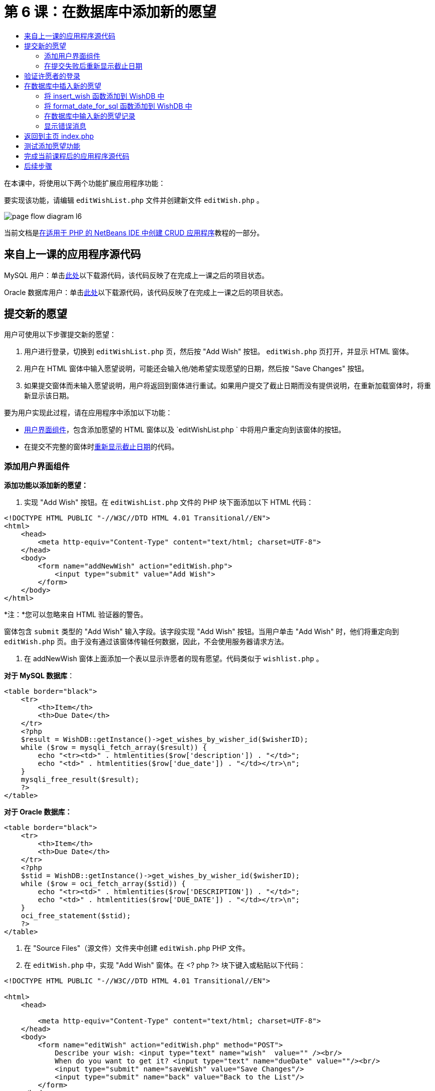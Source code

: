 // 
//     Licensed to the Apache Software Foundation (ASF) under one
//     or more contributor license agreements.  See the NOTICE file
//     distributed with this work for additional information
//     regarding copyright ownership.  The ASF licenses this file
//     to you under the Apache License, Version 2.0 (the
//     "License"); you may not use this file except in compliance
//     with the License.  You may obtain a copy of the License at
// 
//       http://www.apache.org/licenses/LICENSE-2.0
// 
//     Unless required by applicable law or agreed to in writing,
//     software distributed under the License is distributed on an
//     "AS IS" BASIS, WITHOUT WARRANTIES OR CONDITIONS OF ANY
//     KIND, either express or implied.  See the License for the
//     specific language governing permissions and limitations
//     under the License.
//

= 第 6 课：在数据库中添加新的愿望
:jbake-type: tutorial
:jbake-tags: tutorials 
:markup-in-source: verbatim,quotes,macros
:jbake-status: published
:icons: font
:syntax: true
:source-highlighter: pygments
:toc: left
:toc-title:
:description: 第 6 课：在数据库中添加新的愿望 - Apache NetBeans
:keywords: Apache NetBeans, Tutorials, 第 6 课：在数据库中添加新的愿望



在本课中，将使用以下两个功能扩展应用程序功能：


要实现该功能，请编辑  `editWishList.php`  文件并创建新文件  `editWish.php` 。

image::images/page-flow-diagram-l6.png[]

当前文档是link:wish-list-tutorial-main-page.html[+在适用于 PHP 的 NetBeans IDE 中创建 CRUD 应用程序+]教程的一部分。


[[_application_source_code_from_the_previous_lesson]]
== 来自上一课的应用程序源代码

MySQL 用户：单击link:https://netbeans.org/files/documents/4/1931/lesson5.zip[+此处+]以下载源代码，该代码反映了在完成上一课之后的项目状态。

Oracle 数据库用户：单击link:https://netbeans.org/projects/www/downloads/download/php%252Foracle-lesson5.zip[+此处+]以下载源代码，该代码反映了在完成上一课之后的项目状态。

[[_submitting_a_new_wish]]
== 提交新的愿望

用户可使用以下步骤提交新的愿望：

1. 用户进行登录，切换到  `editWishList.php`  页，然后按 "Add Wish" 按钮。 `editWish.php`  页打开，并显示 HTML 窗体。
2. 用户在 HTML 窗体中输入愿望说明，可能还会输入他/她希望实现愿望的日期，然后按 "Save Changes" 按钮。
3. 如果提交窗体而未输入愿望说明，用户将返回到窗体进行重试。如果用户提交了截止日期而没有提供说明，在重新加载窗体时，将重新显示该日期。

要为用户实现此过程，请在应用程序中添加以下功能：

* <<add-wish-ui-elements,用户界面组件>>，包含添加愿望的 HTML 窗体以及  `editWishList.php ` 中将用户重定向到该窗体的按钮。
* 在提交不完整的窗体时<<_returning_to_the_front_index_php_page,重新显示截止日期>>的代码。


[[add-wish-ui-elements]]
=== 添加用户界面组件

*添加功能以添加新的愿望：*

1. 实现 "Add Wish" 按钮。在  `editWishList.php`  文件的 PHP 块下面添加以下 HTML 代码：

[source,xml,subs="{markup-in-source}"]
----

<!DOCTYPE HTML PUBLIC "-//W3C//DTD HTML 4.01 Transitional//EN">
<html>
    <head>
        <meta http-equiv="Content-Type" content="text/html; charset=UTF-8">
    </head>
    <body>
        <form name="addNewWish" action="editWish.php">            
            <input type="submit" value="Add Wish">
        </form>
    </body>
</html>
----

*注：*您可以忽略来自 HTML 验证器的警告。

窗体包含  `submit`  类型的 "Add Wish" 输入字段。该字段实现 "Add Wish" 按钮。当用户单击 "Add Wish" 时，他们将重定向到  `editWish.php`  页。由于没有通过该窗体传输任何数据，因此，不会使用服务器请求方法。



. 在 addNewWish 窗体上面添加一个表以显示许愿者的现有愿望。代码类似于  `wishlist.php` 。

*对于 MySQL 数据库*：


[source,php]
----

<table border="black">
    <tr>
        <th>Item</th>
        <th>Due Date</th>
    </tr>
    <?php
    $result = WishDB::getInstance()->get_wishes_by_wisher_id($wisherID);
    while ($row = mysqli_fetch_array($result)) {
        echo "<tr><td>" . htmlentities($row['description']) . "</td>";
        echo "<td>" . htmlentities($row['due_date']) . "</td></tr>\n";
    }
    mysqli_free_result($result);
    ?>
</table>
----

*对于 Oracle 数据库：*


[source,php]
----

<table border="black">
    <tr>
        <th>Item</th>
        <th>Due Date</th>
    </tr>
    <?php
    $stid = WishDB::getInstance()->get_wishes_by_wisher_id($wisherID);
    while ($row = oci_fetch_array($stid)) {
        echo "<tr><td>" . htmlentities($row['DESCRIPTION']) . "</td>";
        echo "<td>" . htmlentities($row['DUE_DATE']) . "</td></tr>\n";
    }
    oci_free_statement($stid);
    ?>
</table>
----


. 在 "Source Files"（源文件）文件夹中创建  `editWish.php`  PHP 文件。


. 在  `editWish.php`  中，实现 "Add Wish" 窗体。在 <? php ?> 块下键入或粘贴以下代码：

[source,xml,subs="{markup-in-source}"]
----

<!DOCTYPE HTML PUBLIC "-//W3C//DTD HTML 4.01 Transitional//EN">

<html>
    <head>

        <meta http-equiv="Content-Type" content="text/html; charset=UTF-8">
    </head>
    <body>
        <form name="editWish" action="editWish.php" method="POST">
            Describe your wish: <input type="text" name="wish"  value="" /><br/>
            When do you want to get it? <input type="text" name="dueDate" value=""/><br/>
            <input type="submit" name="saveWish" value="Save Changes"/>
            <input type="submit" name="back" value="Back to the List"/>
        </form>
    </body>
</html> 
----

"Add Wish" 窗体包含：

* 两个空文本字段，用于输入愿望说明和截止日期。
* 在输入字段旁边输出的文本。
* 表示 "Save Changes" 按钮的  `submit`  字段
* 表示 "Back to the List" 按钮的  `submit`  字段，用于返回到  `editWishList.php`  页

在按 "Add Wish" 按钮后，窗体将通过请求方法 POST 将输入的数据提交到同一页面，即  `editWish.php` 。

[[_redisplaying_the_due_date_after_an_unsuccessful_submission]]
=== 在提交失败后重新显示截止日期

如果用户在 "Add Wish" 窗体中未填写说明，则会显示一条错误消息，并且用户会返回到  `editWish.php`  页。当用户返回到  `editWish.php`  时，"Add Wish" 窗体应显示  `dueDate`  值（如果已输入）。在当前的窗体实现中，这两个字段始终为空。要保留输入的值，您需要将新愿望数据保存到数组中。该数组包含两个名为  `description`  和  `due_date`  的元素。然后，您需要更改 "Add Wish" 窗体，使其能够从数组中检索  `dueDate`  字段值。

*注：*未输入说明时，重新加载输入窗体的代码包含在<<_verifying_the_wisher_s_logon,用于验证数据并将其输入到数据库的代码>>中。本部分未介绍该代码。本部分中的代码仅保留  `dueDate`  值，以便在重新加载窗体时显示该值。

*在用户提交输入窗体失败后重新显示该窗体：*

1. 在  `editWish.php`  的 HTML <body> 元素内，紧靠输入窗体上面键入或粘贴以下代码块：

[source,php]
----

<?php
if ($_SERVER['REQUEST_METHOD'] == "POST")
    $wish = array("description" => $_POST['wish'],
                        "due_date" => $_POST['dueDate']);
else
    $wish = array("description" => "",
                        "due_date" => "");
?>
----

该代码检查使用哪个请求服务器方法传输数据，并创建一个名为 $wish 的数组。如果该方法是 POST（表示在尝试保存具有空说明的愿望失败后显示输入窗体），则  `description`  和  `due_date`  元素接受通过 POST 传输的值。

如果该方法不是 POST（表示在重定向窗体后第一次显示输入窗体），则  `editWishList.php`  页以及  `description`  和  `due_date`  元素均为空。

*注：*在这两种情况下，说明均为空。唯一的区别是  `dueDate` 。



. 更新 "Add Wish" 窗体，以便从  `$wish`  数组中检索其输入字段的值。将 "Add Wish" 窗体中的行：

[source,php]
----

Describe your wish: <input type="text" name="wish"  value="" /><br/>
When do you want to get it? <input type="text" name="dueDate" value=""/><br/>
----
替换为：

[source,php]
----

Describe your wish: <input type="text" name="wish"  value="<?php echo $wish['description'];?>" /><br/>
When do you want to get it? <input type="text" name="dueDate" value="<?php echo $wish['due_date']; ?>"/><br/>
----

[[_verifying_the_wisher_s_logon]]
== 验证许愿者的登录

在  `editWish.php`  文件中，在文件顶部的 <? php ?> 块中输入以下会话处理代码：


[source,php]
----

session_start();
if (!array_key_exists("user", $_SESSION)) {
    header('Location: index.php');
    exit;
}
----

该代码将会：

* 打开 $_SESSION 数组以检索数据。
* 验证 $_SESSION 数组是否包含具有标识符 "user" 的元素。
* 如果检查失败（表示用户未登录），则将应用程序重定向到主页 index.php 并取消 PHP 处理。

要检查会话处理是否正常工作，请从 IDE 中运行 editWish.php 文件。index.php 页打开，因为没有通过会话将用户传输到 editWish.page。


[[insert-new-wish]]
== 在数据库中插入新的愿望

在用户提交新的愿望后，应用程序需要将愿望添加到“愿望”数据库中。要实现该功能，请在应用程序中添加以下代码：

* 向  `db.php`  的  `WishDB`  类中添加另外两个辅助函数。
* 一个函数将新记录添加到 wishes 表中。
* 另一个函数将日期转换为 MySQL 数据库服务器支持的格式。
* 在  `editWish.php`  中添加代码，以使用  `WishDB`  中的新辅助函数在数据库中输入新的愿望。


[[add-insert-wish]]
=== 将 insert_wish 函数添加到 WishDB 中

该函数要求将许愿者 ID、新愿望说明和愿望截止日期作为输入参数，并在数据库的新记录中输入该数据。该函数不会返回任何值。

打开  `db.php `  并将  `insert_wish`  函数添加到  `WishDB`  类中：

*对于 MySQL 数据库：*


[source,php]
----

function insert_wish($wisherID, $description, $duedate) {
    $description = $this->real_escape_string($description);
    if ($this->format_date_for_sql($duedate)==null){
       $this->query("INSERT INTO wishes (wisher_id, description)" .
            " VALUES (" . $wisherID . ", '" . $description . "')");
    } else
        $this->query("INSERT INTO wishes (wisher_id, description, due_date)" .
            " VALUES (" . $wisherID . ", '" . $description . "', "
            . $this->format_date_for_sql($duedate) . ")");
}
----

*对于 Oracle 数据库：*


[source,php]
----

function insert_wish($wisherID, $description, $duedate) {
    $query = "INSERT INTO wishes (wisher_id, description, due_date) VALUES (:wisher_id_bv, :desc_bv, to_date(:due_date_bv, 'YYYY-MM-DD'))";
    $stid = oci_parse($this->con, $query);
    oci_bind_by_name($stid, ':wisher_id_bv', $wisherID);
    oci_bind_by_name($stid, ':desc_bv', $description);
    oci_bind_by_name($stid, ':due_date_bv', $this->format_date_for_sql($duedate));
    oci_execute($stid);
    oci_free_statement($stid);
}
----

该代码调用 format_date_for_sql 函数，以将输入的截止日期转换为数据库服务器可以处理的格式。然后，执行 INSERT INTO wishes (wisher_id, description, due_date) 查询以在数据库中输入新的愿望。


[[add-format-date-for-sql]]
=== 将 format_date_for_sql 函数添加到 WishDB 中

将  `format_date_for_sql`  函数添加到  `db.php`  的  `WishDB`  类中。该函数需要一个字符串，并将日期作为输入参数。该函数返回具有数据库服务器可处理的格式的日期；如果输入字符串为空，则返回 `空值` 。

*注：*本示例中的函数使用 PHP  `date_parse`  函数。该函数仅适用于英语语言的日期（如 December 25, 2010）和阿拉伯数字。专业 Web 站点使用日期选取器。

*对于 MySQL 数据库：*


[source,php]
----

function format_date_for_sql($date) {
    if ($date == "")
        return null;
    else {
        $dateParts = date_parse($date);
        return $dateParts["year"] * 10000 + $dateParts["month"] * 100 + $dateParts["day"];
    }
}
----

*对于 Oracle 数据库：*


[source,php]
----

function format_date_for_sql($date) {
    if ($date == "")
        return null;
    else {
        $dateParts = date_parse($date);
        return $dateParts['year'] * 10000 + '-' + $dateParts['month'] * 100 + '-' + $dateParts['day'];
    }
}
----

如果输入字符串为空，则代码返回空值。否则，将  `$date`  作为输入参数以调用内部  `date_parse`  函数。 `date_parse`  函数返回一个数组，其中包含三个名为  `$dateParts["year"]` 、 `$dateParts["month"]`  和  `$dateParts["day"]`  的元素。最终输出字符串由  `$dateParts`  数组元素组成。

*重要说明：* `date_parse`  函数仅识别英语日期。例如，它解析 "February 2, 2016" 而不解析 "2 Unora, 2016"。

*Oracle 数据库用户注意事项：*唯一的格式要求是， `return $dateParts...`  语句中的日期格式应与  `insert_wish`  查询的  `to_date`  SQL 函数中的日期格式相匹配。


[[validateAndEnterWishToDatabase]]
=== 在数据库中输入新的愿望记录

现在，您已开发了辅助函数，接下来便可添加代码以验证新的愿望数据；如果数据有效，则将数据输入到数据库中。如果数据无效，代码必须重新加载 "Add Wish" 窗体。如果数据无效的原因是没有输入说明，但输入了截止日期，则会保存截止日期并在重新加载窗体时重新显示该日期，您<<_returning_to_the_front_index_php_page,以前开发的>>代码实现了该功能。

在顶部 <? php?> 块（属于  `editWish.php` ）中会话处理代码下面输入以下代码：


[source,php]
----

require_once("Includes/db.php");
$wisherID = WishDB::getInstance()->get_wisher_id_by_name($_SESSION['user']);

$wishDescriptionIsEmpty = false;
if ($_SERVER['REQUEST_METHOD'] == "POST"){
    if (array_key_exists("back", $_POST)) {
        header('Location: editWishList.php' ); 
        exit;
    } else
    if ($_POST['wish'] == "") {
        $wishDescriptionIsEmpty =  true;
    } else {
        WishDB::getInstance()->insert_wish($wisherID, $_POST['wish'], $_POST['dueDate']);
        header('Location: editWishList.php' );
        exit;
    }
}
  
----

该代码执行以下功能：

* 允许使用  `db.php`  文件
* 获取或创建  `WishDB`  类实例
* 通过调用  `get_wisher_id_by_name`  函数，检索尝试添加愿望的许愿者的 ID
* 初始化  `$wishDescriptionIsEmpty`  标志，该标志将在以后显示错误消息时使用。
* 检查请求方法是否为 POST，这意味着数据是从窗体中提交的，目的是在  `editWish.php`  页中输入愿望数据。
* 检查  `$_POST`  数组是否包含具有 "back" 键的元素

如果  `$_POST`  数组包含具有 "back" 键的元素，则在提交窗体之前按了 "Back to the List" 按钮。在这种情况下，代码会将用户重定向到  `editWishList.php` ，而不保存在字段中输入的任何数据并停止 PHP 处理。

如果 $_POST 数组_不_包含具有 "back" 键的元素，则数据是通过按 "Save Changes" 按钮提交的。在这种情况下，代码验证是否填写了愿望说明。该代码的工作方式是，检查 $_POST 数组中具有 "wish" 键的元素是否为空；如果该键为空，则将 $wishDescriptionIsEmpty 标志更改为 true。请注意，不会在 PHP 块中执行其他代码，将重新加载 "Add Wish" 窗体。

如果未按 "Back to the List" 按钮但填写了愿望说明，代码将调用  `insert_wish`  函数并将许愿者 ID、说明和愿望截止日期作为输入参数。然后，代码将用户重定向到  `editWishList.php`  页并停止 PHP 处理。

[[_displaying_error_messages]]
=== 显示错误消息

如果用户尝试保存愿望，但没有输入愿望说明，则一定会显示错误消息。
在 HTML 输入窗体的 "Describe your wish" 输入字段下输入以下 <? php?> 块：


[source,php]
----

<?php
if ($wishDescriptionIsEmpty)
    echo "Please enter description<br/>";
?>
----

如果  `$wishDescriptionIsEmpty`  标志为 true，则会显示错误消息。该标志是在输入窗体验证期间处理的。

[[_returning_to_the_front_index_php_page]]
== 返回到主页 index.php

用户应该能够随时按某个按钮返回到应用程序主页。
要实现该功能，请在  `editWishList.php`  文件中的结束 </body> 标记前面输入以下 HTML 输入窗体：


[source,xml,subs="{markup-in-source}"]
----
<form name="backToMainPage" action="index.php"><input type="submit" value="Back To Main Page"/></form>
----

一按下 "Back to Main Page" 按钮，该窗体便将用户重定向到主页 index.php。

[[_testing_the_add_wish_functionality]]
== 测试添加愿望功能

1. 运行应用程序。在  `index.php`  页上，填写以下字段：在 "Username" 字段中输入 "Tom"，在 "Password" 字段中输入 "tomcat"。

image::images/user-logon-to-edit-wish-list.png[]


. 按 "Edit My Wish List" 按钮。 `editWishList.php`  页打开。 

image::images/edit-wish-list-add-wish.png[]



. 按 "Back to Main Page" 按钮。 `index.php`  页打开。


. 以 Tom 身份登录，然后再次按 "Edit My Wish List" 按钮。 `editWishList.php`  页打开。


. 按 "Add Wish" 按钮。 `editWish.php`  页打开。填写窗体。

image::images/new-wish.png[] 

按 "Back to the List" 按钮。 `editWishList.php`  页打开，但未添加输入的愿望。


. 再次按 "Add Wish" 按钮。 `editWish.php`  页打开。填写截止日期并将说明保留空白。按 "Save Changes" 按钮。 `editWish.php`  页将显示输入窗体，其中包含一条错误消息和填写的截止日期。


. 再次按 "Add Wish" 按钮。 `editWish.php`  页打开。填写窗体，然后按 "Save Changes" 按钮。 `editWishList.php`  页将显示更新的愿望列表。 

image::images/edit-wish-list-updated.png[]

[[_application_source_code_after_the_current_lesson_is_completed]]
== 完成当前课程后的应用程序源代码

MySQL 用户：单击link:https://netbeans.org/files/documents/4/1932/lesson6.zip[+此处+]以下载源代码，该代码反映了在完成课程后的项目状态。

Oracle 数据库用户：单击link:https://netbeans.org/projects/www/downloads/download/php%252Foracle-lesson6.zip[+此处+]以下载源代码，该代码反映了在完成课程后的项目状态。

[[_next_steps]]
== 后续步骤

link:wish-list-lesson5.html[+<< 上一课+]

link:wish-list-lesson7.html[+下一课 >>+]

link:wish-list-tutorial-main-page.html[+返回到教程主页+]


link:/about/contact_form.html?to=3&subject=Feedback:%20PHP%20Wish%20List%20CRUD%206:%20Writing%20New%20DB%20Entry[+发送有关此教程的反馈意见+]


要发送意见和建议、获得支持以及随时了解 NetBeans IDE PHP 开发功能的最新开发情况，请link:../../../community/lists/top.html[+加入 users@php.netbeans.org 邮件列表+]。

link:../../trails/php.html[+返回至 PHP 学习资源+]

